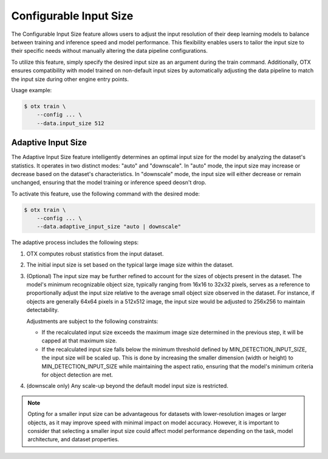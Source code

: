 Configurable Input Size
=======================

The Configurable Input Size feature allows users to adjust the input resolution of their deep learning models
to balance between training and inference speed and model performance.
This flexibility enables users to tailor the input size to their specific needs without manually altering
the data pipeline configurations.

To utilize this feature, simply specify the desired input size as an argument during the train command.
Additionally, OTX ensures compatibility with model trained on non-default input sizes by automatically adjusting
the data pipeline to match the input size during other engine entry points.

Usage example:

.. code-block::

    $ otx train \
        --config ... \
        --data.input_size 512

.. _adaptive-input-size:

Adaptive Input Size
-------------------

The Adaptive Input Size feature intelligently determines an optimal input size for the model
by analyzing the dataset's statistics.
It operates in two distinct modes: "auto" and "downscale".
In "auto" mode, the input size may increase or decrease based on the dataset's characteristics.
In "downscale" mode, the input size will either decrease or remain unchanged, ensuring that the model training or inference speed deosn't drop.


To activate this feature, use the following command with the desired mode:

.. code-block::

    $ otx train \
        --config ... \
        --data.adaptive_input_size "auto | downscale"

The adaptive process includes the following steps:

1. OTX computes robust statistics from the input dataset.

2. The initial input size is set based on the typical large image size within the dataset.

3. (Optional) The input size may be further refined to account for the sizes of objects present in the dataset.
   The model's minimum recognizable object size, typically ranging from 16x16 to 32x32 pixels, serves as a reference to
   proportionally adjust the input size relative to the average small object size observed in the dataset.
   For instance, if objects are generally 64x64 pixels in a 512x512 image, the input size would be adjusted
   to 256x256 to maintain detectability.

   Adjustments are subject to the following constraints:

   * If the recalculated input size exceeds the maximum image size determined in the previous step, it will be capped at that maximum size.
   * If the recalculated input size falls below the minimum threshold defined by MIN_DETECTION_INPUT_SIZE, the input size will be scaled up. This is done by increasing the smaller dimension (width or height) to MIN_DETECTION_INPUT_SIZE while maintaining the aspect ratio, ensuring that the model's minimum criteria for object detection are met.

4. (downscale only) Any scale-up beyond the default model input size is restricted.


.. Note::
    Opting for a smaller input size can be advantageous for datasets with lower-resolution images or larger objects,
    as it may improve speed with minimal impact on model accuracy. However, it is important to consider that selecting
    a smaller input size could affect model performance depending on the task, model architecture, and dataset
    properties.

